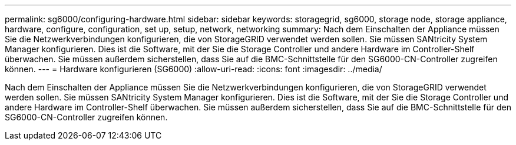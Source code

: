 ---
permalink: sg6000/configuring-hardware.html 
sidebar: sidebar 
keywords: storagegrid, sg6000, storage node, storage appliance, hardware, configure, configuration, set up, setup, network, networking 
summary: Nach dem Einschalten der Appliance müssen Sie die Netzwerkverbindungen konfigurieren, die von StorageGRID verwendet werden sollen. Sie müssen SANtricity System Manager konfigurieren. Dies ist die Software, mit der Sie die Storage Controller und andere Hardware im Controller-Shelf überwachen. Sie müssen außerdem sicherstellen, dass Sie auf die BMC-Schnittstelle für den SG6000-CN-Controller zugreifen können. 
---
= Hardware konfigurieren (SG6000)
:allow-uri-read: 
:icons: font
:imagesdir: ../media/


[role="lead"]
Nach dem Einschalten der Appliance müssen Sie die Netzwerkverbindungen konfigurieren, die von StorageGRID verwendet werden sollen. Sie müssen SANtricity System Manager konfigurieren. Dies ist die Software, mit der Sie die Storage Controller und andere Hardware im Controller-Shelf überwachen. Sie müssen außerdem sicherstellen, dass Sie auf die BMC-Schnittstelle für den SG6000-CN-Controller zugreifen können.
